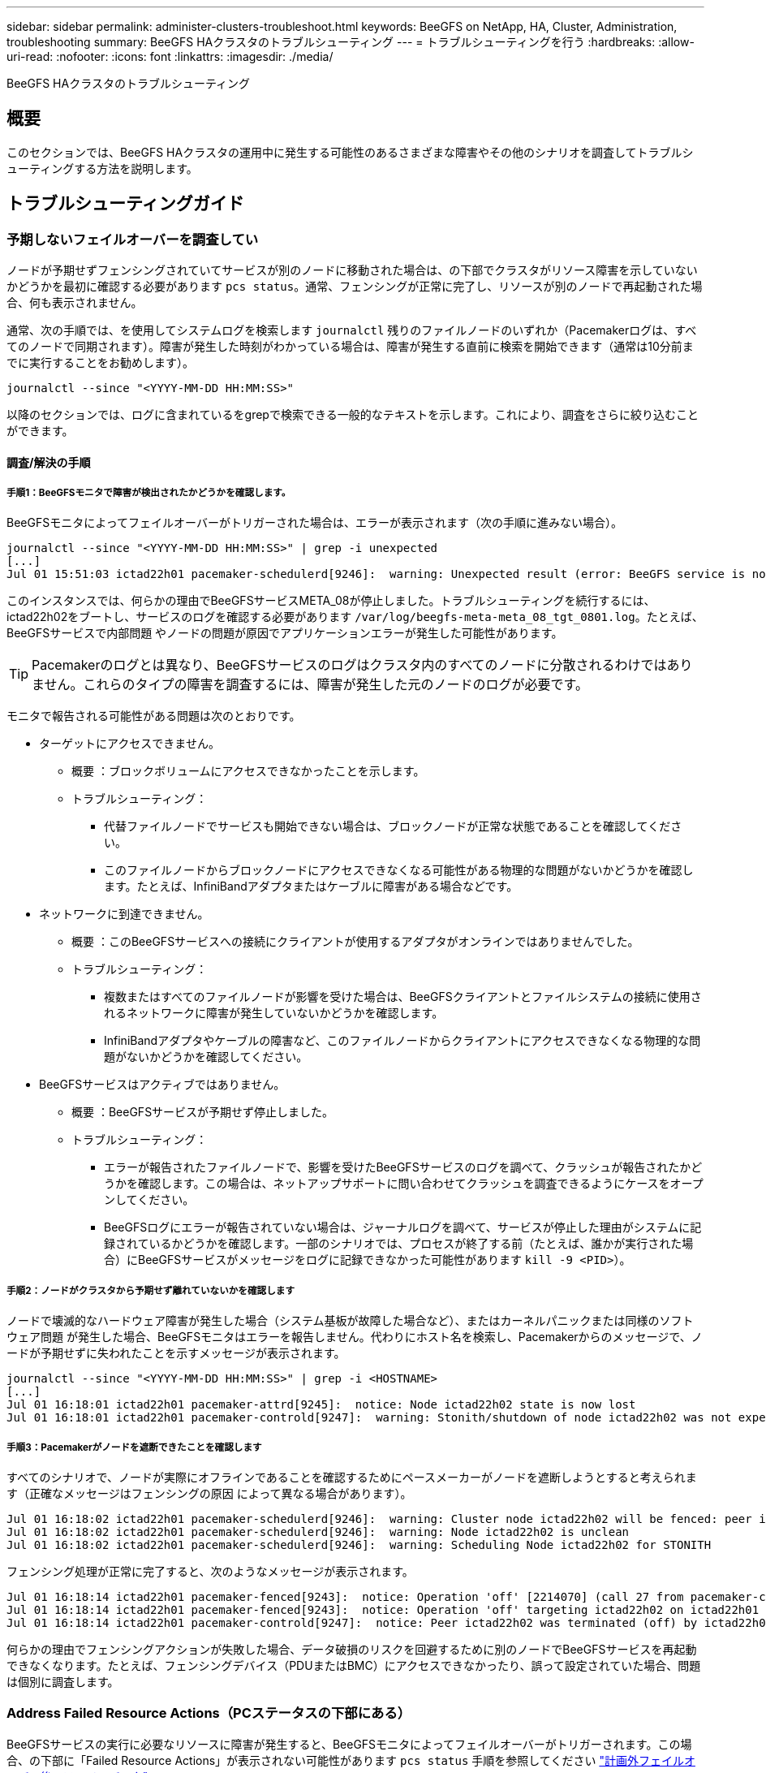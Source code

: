 ---
sidebar: sidebar 
permalink: administer-clusters-troubleshoot.html 
keywords: BeeGFS on NetApp, HA, Cluster, Administration, troubleshooting 
summary: BeeGFS HAクラスタのトラブルシューティング 
---
= トラブルシューティングを行う
:hardbreaks:
:allow-uri-read: 
:nofooter: 
:icons: font
:linkattrs: 
:imagesdir: ./media/


[role="lead"]
BeeGFS HAクラスタのトラブルシューティング



== 概要

このセクションでは、BeeGFS HAクラスタの運用中に発生する可能性のあるさまざまな障害やその他のシナリオを調査してトラブルシューティングする方法を説明します。



== トラブルシューティングガイド



=== 予期しないフェイルオーバーを調査してい

ノードが予期せずフェンシングされていてサービスが別のノードに移動された場合は、の下部でクラスタがリソース障害を示していないかどうかを最初に確認する必要があります `pcs status`。通常、フェンシングが正常に完了し、リソースが別のノードで再起動された場合、何も表示されません。

通常、次の手順では、を使用してシステムログを検索します `journalctl` 残りのファイルノードのいずれか（Pacemakerログは、すべてのノードで同期されます）。障害が発生した時刻がわかっている場合は、障害が発生する直前に検索を開始できます（通常は10分前までに実行することをお勧めします）。

[source, console]
----
journalctl --since "<YYYY-MM-DD HH:MM:SS>"
----
以降のセクションでは、ログに含まれているをgrepで検索できる一般的なテキストを示します。これにより、調査をさらに絞り込むことができます。



==== 調査/解決の手順



===== 手順1：BeeGFSモニタで障害が検出されたかどうかを確認します。

BeeGFSモニタによってフェイルオーバーがトリガーされた場合は、エラーが表示されます（次の手順に進みない場合）。

[source, console]
----
journalctl --since "<YYYY-MM-DD HH:MM:SS>" | grep -i unexpected
[...]
Jul 01 15:51:03 ictad22h01 pacemaker-schedulerd[9246]:  warning: Unexpected result (error: BeeGFS service is not active!) was recorded for monitor of meta_08-monitor on ictad22h02 at Jul  1 15:51:03 2022
----
このインスタンスでは、何らかの理由でBeeGFSサービスMETA_08が停止しました。トラブルシューティングを続行するには、ictad22h02をブートし、サービスのログを確認する必要があります `/var/log/beegfs-meta-meta_08_tgt_0801.log`。たとえば、BeeGFSサービスで内部問題 やノードの問題が原因でアプリケーションエラーが発生した可能性があります。


TIP: Pacemakerのログとは異なり、BeeGFSサービスのログはクラスタ内のすべてのノードに分散されるわけではありません。これらのタイプの障害を調査するには、障害が発生した元のノードのログが必要です。

モニタで報告される可能性がある問題は次のとおりです。

* ターゲットにアクセスできません。
+
** 概要 ：ブロックボリュームにアクセスできなかったことを示します。
** トラブルシューティング：
+
*** 代替ファイルノードでサービスも開始できない場合は、ブロックノードが正常な状態であることを確認してください。
*** このファイルノードからブロックノードにアクセスできなくなる可能性がある物理的な問題がないかどうかを確認します。たとえば、InfiniBandアダプタまたはケーブルに障害がある場合などです。




* ネットワークに到達できません。
+
** 概要 ：このBeeGFSサービスへの接続にクライアントが使用するアダプタがオンラインではありませんでした。
** トラブルシューティング：
+
*** 複数またはすべてのファイルノードが影響を受けた場合は、BeeGFSクライアントとファイルシステムの接続に使用されるネットワークに障害が発生していないかどうかを確認します。
*** InfiniBandアダプタやケーブルの障害など、このファイルノードからクライアントにアクセスできなくなる物理的な問題がないかどうかを確認してください。




* BeeGFSサービスはアクティブではありません。
+
** 概要 ：BeeGFSサービスが予期せず停止しました。
** トラブルシューティング：
+
*** エラーが報告されたファイルノードで、影響を受けたBeeGFSサービスのログを調べて、クラッシュが報告されたかどうかを確認します。この場合は、ネットアップサポートに問い合わせてクラッシュを調査できるようにケースをオープンしてください。
*** BeeGFSログにエラーが報告されていない場合は、ジャーナルログを調べて、サービスが停止した理由がシステムに記録されているかどうかを確認します。一部のシナリオでは、プロセスが終了する前（たとえば、誰かが実行された場合）にBeeGFSサービスがメッセージをログに記録できなかった可能性があります `kill -9 <PID>`）。








===== 手順2：ノードがクラスタから予期せず離れていないかを確認します

ノードで壊滅的なハードウェア障害が発生した場合（システム基板が故障した場合など）、またはカーネルパニックまたは同様のソフトウェア問題 が発生した場合、BeeGFSモニタはエラーを報告しません。代わりにホスト名を検索し、Pacemakerからのメッセージで、ノードが予期せずに失われたことを示すメッセージが表示されます。

[source, console]
----
journalctl --since "<YYYY-MM-DD HH:MM:SS>" | grep -i <HOSTNAME>
[...]
Jul 01 16:18:01 ictad22h01 pacemaker-attrd[9245]:  notice: Node ictad22h02 state is now lost
Jul 01 16:18:01 ictad22h01 pacemaker-controld[9247]:  warning: Stonith/shutdown of node ictad22h02 was not expected
----


===== 手順3：Pacemakerがノードを遮断できたことを確認します

すべてのシナリオで、ノードが実際にオフラインであることを確認するためにペースメーカーがノードを遮断しようとすると考えられます（正確なメッセージはフェンシングの原因 によって異なる場合があります）。

[source, console]
----
Jul 01 16:18:02 ictad22h01 pacemaker-schedulerd[9246]:  warning: Cluster node ictad22h02 will be fenced: peer is no longer part of the cluster
Jul 01 16:18:02 ictad22h01 pacemaker-schedulerd[9246]:  warning: Node ictad22h02 is unclean
Jul 01 16:18:02 ictad22h01 pacemaker-schedulerd[9246]:  warning: Scheduling Node ictad22h02 for STONITH
----
フェンシング処理が正常に完了すると、次のようなメッセージが表示されます。

[source, console]
----
Jul 01 16:18:14 ictad22h01 pacemaker-fenced[9243]:  notice: Operation 'off' [2214070] (call 27 from pacemaker-controld.9247) for host 'ictad22h02' with device 'fence_redfish_2' returned: 0 (OK)
Jul 01 16:18:14 ictad22h01 pacemaker-fenced[9243]:  notice: Operation 'off' targeting ictad22h02 on ictad22h01 for pacemaker-controld.9247@ictad22h01.786df3a1: OK
Jul 01 16:18:14 ictad22h01 pacemaker-controld[9247]:  notice: Peer ictad22h02 was terminated (off) by ictad22h01 on behalf of pacemaker-controld.9247: OK
----
何らかの理由でフェンシングアクションが失敗した場合、データ破損のリスクを回避するために別のノードでBeeGFSサービスを再起動できなくなります。たとえば、フェンシングデバイス（PDUまたはBMC）にアクセスできなかったり、誤って設定されていた場合、問題 は個別に調査します。



=== Address Failed Resource Actions（PCステータスの下部にある）

BeeGFSサービスの実行に必要なリソースに障害が発生すると、BeeGFSモニタによってフェイルオーバーがトリガーされます。この場合、の下部に「Failed Resource Actions」が表示されない可能性があります `pcs status` 手順を参照してください link:administer-clusters-failover-failback.html["計画外フェイルオーバー後のフェイルバック"^]。

そうしないと、通常、「Failed Resource Actions」というメッセージが表示されるシナリオは2つだけになります。



==== 調査/解決の手順



===== シナリオ1：フェンシングエージェントで一時的または永続的な問題 が検出され、再起動されたか、別のノードに移動された。

フェンシングエージェントの中には、他のエージェントよりも信頼性の高いものがあり、それぞれがフェンシングデバイスの準備が整ったことを確認する独自の監視方法を実装しています。特に、Redfishフェンシングエージェントは、次のような失敗したリソースアクションを報告するようになりましたが、まだ開始されています。

[source, console]
----
  * fence_redfish_2_monitor_60000 on ictad22h01 'not running' (7): call=2248, status='complete', exitreason='', last-rc-change='2022-07-26 08:12:59 -05:00', queued=0ms, exec=0ms
----
特定のノードで失敗したリソースアクションを報告するフェンシングエージェントは、そのノードで実行されているBeeGFSサービスのフェールオーバーをトリガーする必要はありません。同じノードまたは別のノードで自動的に再起動されるだけです。

解決手順：

. フェンシングエージェントが、すべてのノードまたは一部のノードでの実行を常に拒否している場合は、それらのノードがフェンシングエージェントに接続できるかどうかを確認し、フェンシングエージェントがAnsibleインベントリで正しく設定されていることを確認します。
+
.. たとえば、Redfish（BMC）フェンシングエージェントがフェンシングを担当するノードで実行されており、OS管理とBMC IPが同じ物理インターフェイス上にある場合、一部のネットワークスイッチ構成では2つのインターフェイス間の通信が許可されないため（ネットワークループが回避されます）、デフォルトでは、HAクラスタは、フェンシングを担当するノードにフェンシングエージェントを配置しないようにしますが、これは一部のシナリオや構成で発生する可能性があります。


. すべての問題が解決したら（または問題 が一時的なものと思われる場合）、を実行します `pcs resource cleanup` 失敗したリソースアクションをリセットします。




===== シナリオ2：BeeGFSモニタが問題 を検出してフェイルオーバーをトリガーしましたが、何らかの理由でセカンダリノードでリソースを起動できませんでした。

フェンシングが有効で、リソースが元のノードで停止しないようにブロックされていない場合（「standby」（on -ffail）のトラブルシューティングのセクションを参照）、最も可能性の高い理由は、次のような理由からセカンダリノードでリソースを起動する際の問題です。

* セカンダリノードはすでにオフラインでした。
* 物理構成または論理構成の問題 によって、セカンダリはBeeGFSターゲットとして使用されるブロックボリュームにアクセスできなくなりました。


解決手順：

. 失敗したリソースアクションの各エントリについて、次の手順を実行します。
+
.. 失敗したリソースアクションが開始操作であることを確認します。
.. 指定したリソースと、失敗したリソースアクションで指定されたノードに基づきます。
+
... ノードが指定したリソースを起動できないような外部の問題がないかどうかを確認して解決します。たとえば、BeeGFS IP address (floating IP) failed to startの場合は、必要なインターフェイスの少なくとも1つが接続/オンラインであり、適切なネットワークスイッチにケーブル接続されていることを確認します。BeeGFSターゲット（ブロックデバイス/Eシリーズボリューム）に障害が発生した場合は、バックエンドブロックノードへの物理接続が正常に接続されていることを確認し、ブロックノードが正常であることを確認します。


.. 明らかな外部の問題がなく、このインシデントに対するrootの原因 が必要な場合は、以下の手順を進める前にネットアップサポートの調査ケースをオープンして原因 分析（RCA）を実施することを検討することを推奨します。


. 外部の問題を解決したあと：
+
.. Ansibleのinventory.ymlファイルから機能しないノードをコメント化し、完全なAnsibleプレイブックを再実行して、すべての論理構成がセカンダリノードで正しくセットアップされていることを確認します。
+
... 注：ノードが正常でフェイルバックの準備ができたら、これらのノードのコメントを解除してプレイブックを再実行してください。


.. または、クラスタのリカバリを手動で実行することもできます。
+
... 次のコマンドを使用して、オフラインのノードをオンラインに戻します。 `pcs cluster start <HOSTNAME>`
... 障害が発生したすべてのリソースアクションをクリアするには、 `pcs resource cleanup`
... PCステータスを実行し、すべてのサービスが期待どおりに開始されることを確認します。
... 必要に応じてを実行します `pcs resource relocate run` をクリックして、リソースを優先ノードに戻します（使用可能な場合）。








== 一般的な問題



=== BeeGFSサービスは、要求されたときにフェイルオーバーやフェイルバックを行いません

*可能性の高い問題 ：* `pcs resource relocate` 実行コマンドは実行されましたが、正常に終了しませんでした。

*確認方法:*実行 `pcs constraint --full` IDがの場所の制約がないかどうかを確認します `pcs-relocate-<RESOURCE>`。

*解決方法:*実行 `pcs resource relocate clear` 再実行します `pcs constraint --full` 追加の拘束が除去されたことを確認します。



=== フェンシングが無効な場合、PCステータスの一方のノードに「standby (on-fail)」と表示されます

*考えられる問題 ：* Pacemakerは、障害が発生したノードですべてのリソースが停止していることを正常に確認できませんでした。

*解決方法:*

. を実行します `pcs status` および出力の一番下に「started」または「エラーが表示されていないリソースがないかどうかを確認し、問題を解決します。
. ノードをオンラインに戻すには、次の手順を実行します `pcs resource cleanup --node=<HOSTNAME>`。




=== 想定外のフェイルオーバーが発生すると、フェンシングが有効になっている場合、PCのステータスに「started（on-fail）」と表示されます

*問題 の可能性：*フェールオーバーをトリガーしたが、Pacemakerがノードをフェンシングしていることを確認できなかった問題が発生しました。フェンシングが正しく設定されていないか、フェンシングエージェントを含む問題 が存在することが原因で発生します（例：PDUがネットワークから切断されています）。

*解決方法:*

. ノードの電源がオフになっていることを確認します。
+

IMPORTANT: 指定したノードが実際にはオフになっておらず、クラスタのサービスやリソースを実行している場合は、データの破損やクラスタ障害が発生します。

. フェンシングを手動で確認する場合： `pcs stonith confirm <NODE>`


この時点で、サービスのフェイルオーバーが完了し、別の正常なノードで再開されます。



== 一般的なトラブルシューティングタスク



=== BeeGFSサービスを個別に再起動します

通常、BeeGFSサービスを再起動（設定変更を容易にするためなど）する必要がある場合は、Ansibleインベントリを更新してプレイブックを再実行します。一部のシナリオでは、個 々 のサービスを再起動して迅速なトラブルシューティングを実現したい場合があります。たとえば、プレイブック全体の実行を待たずにログレベルを変更する場合などです。


IMPORTANT: Ansibleインベントリに手動で変更を追加しないかぎり、次回Ansibleプレイブックが実行されたときに変更が元に戻されます。



==== オプション1：systemdで制御された再起動

新しい設定でBeeGFSサービスが適切に再起動しないリスクがある場合は、まずクラスタをメンテナンスモードにして、BeeGFSモニタがサービスを停止して不要なフェイルオーバーをトリガーしないようにします。

[source, console]
----
pcs property set maintenance-mode=true
----
必要に応じて、でサービス設定を変更します `/mnt/<SERVICE_ID>/*_config/beegfs-*.conf` （例： `/mnt/meta_01_tgt_0101/metadata_config/beegfs-meta.conf`）次にsystemdを使用して再起動します。

[source, console]
----
systemctl restart beegfs-*@<SERVICE_ID>.service
----
例 `systemctl restart beegfs-meta@meta_01_tgt_0101.service`



==== オプション2：ペースメーカーの再起動を制御

新しい設定で原因 サービスが予期せず停止する（ロギングレベルの変更など）か、メンテナンス時間になっていてダウンタイムが気にならない場合は、再起動するサービスのBeeGFSモニタを再起動するだけです。

[source, console]
----
pcs resource restart <SERVICE>-monitor
----
たとえば、BeeGFS管理サービスを再起動するには、次の手順を実行します。 `pcs resource restart mgmt-monitor`
